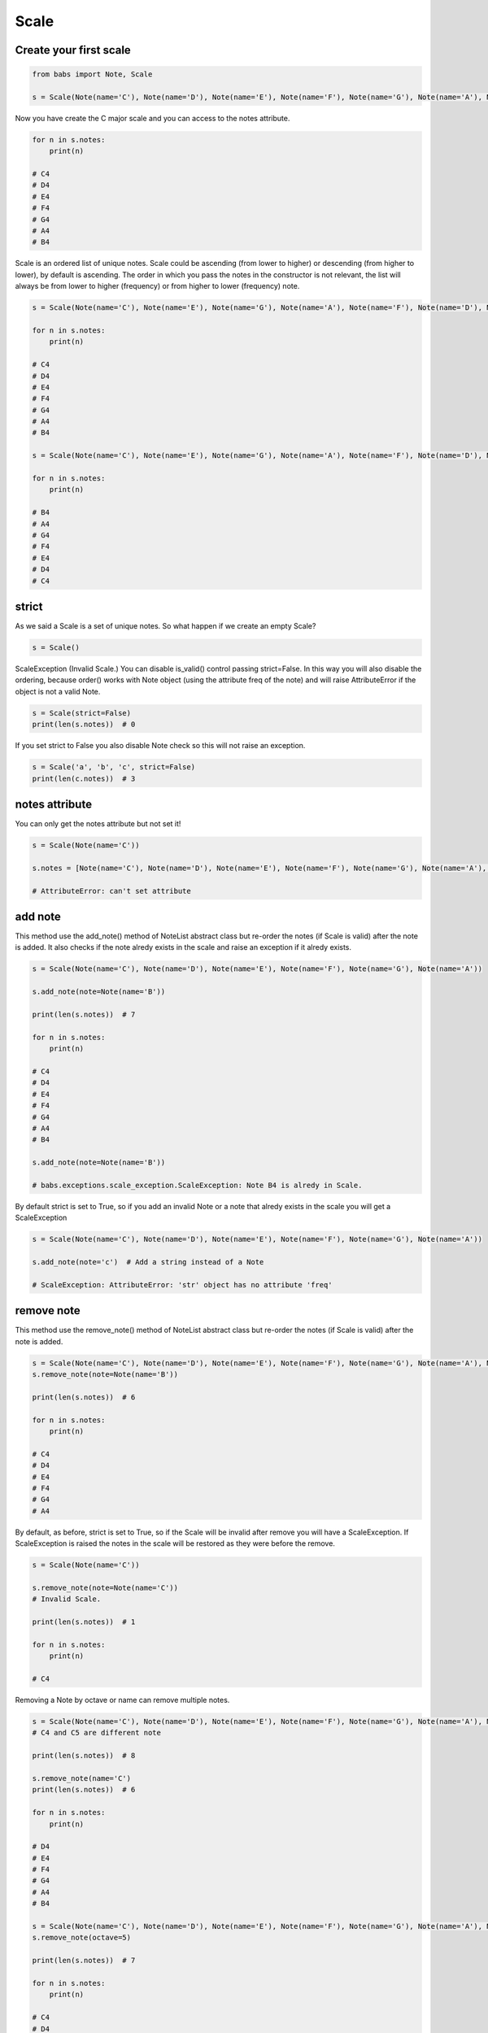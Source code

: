 Scale
================================

.. py:class:: Scale(*notes, **kwargs)

    Return a Scale, a set of musical notes ordered by fundamental frequency or pitch.
    Scale is an ordered list of unique notes.
    If strict is True (default) raise ScaleException if Notes are not valid Note object.
    
    Scale extends NoteList so it inherits all methods from NoteList: is_valid(), add_note(note[, strict=True]), remove_note(note=None, freq=None, name=None, octave=None[, strict=True]).

   .. py:classmethod:: create_from_root(root[, scale_type=None, octave='root', alt='sharp'])
        Create and return a Scale from the root note



Create your first scale
--------------------------------

.. code-block:: python

    from babs import Note, Scale

    s = Scale(Note(name='C'), Note(name='D'), Note(name='E'), Note(name='F'), Note(name='G'), Note(name='A'), Note(name='B'))

Now you have create the C major scale and you can access to the notes attribute.

.. code-block:: python

    for n in s.notes:
        print(n)

    # C4
    # D4
    # E4
    # F4
    # G4
    # A4
    # B4


Scale is an ordered list of unique notes. Scale could be ascending (from lower to higher) or descending (from higher to lower), by default is ascending.
The order in which you pass the notes in the constructor is not relevant, 
the list will always be from lower to higher (frequency) or from higher to lower (frequency) note.

.. code-block:: python

    s = Scale(Note(name='C'), Note(name='E'), Note(name='G'), Note(name='A'), Note(name='F'), Note(name='D'), Note(name='B'))

    for n in s.notes:
        print(n)

    # C4
    # D4
    # E4
    # F4
    # G4
    # A4
    # B4

    s = Scale(Note(name='C'), Note(name='E'), Note(name='G'), Note(name='A'), Note(name='F'), Note(name='D'), Note(name='B'), order=Scale.DESCENDING_SCALE_TYPE)

    for n in s.notes:
        print(n)
    
    # B4
    # A4
    # G4
    # F4
    # E4
    # D4
    # C4



strict
--------------------------------

As we said a Scale is a set of unique notes. So what happen if we create an empty Scale?

.. code-block:: python

    s = Scale()


ScaleException (Invalid Scale.)
You can disable is_valid() control passing strict=False.
In this way you will also disable the ordering, because order() works with Note object (using the attribute freq of the note)
and will raise AttributeError if the object is not a valid Note.

.. code-block:: python

    s = Scale(strict=False)
    print(len(s.notes))  # 0


If you set strict to False you also disable Note check so this will not raise an exception.

.. code-block:: python

    s = Scale('a', 'b', 'c', strict=False)
    print(len(c.notes))  # 3


notes attribute
--------------------------------

You can only get the notes attribute but not set it!

.. code-block:: python

    s = Scale(Note(name='C'))

    s.notes = [Note(name='C'), Note(name='D'), Note(name='E'), Note(name='F'), Note(name='G'), Note(name='A'), Note(name='B')]

    # AttributeError: can't set attribute


add note
--------------------------------

This method use the add_note() method of NoteList abstract class but re-order the notes (if Scale is valid) after the note is added.
It also checks if the note alredy exists in the scale and raise an exception if it alredy exists.

.. code-block:: python

    s = Scale(Note(name='C'), Note(name='D'), Note(name='E'), Note(name='F'), Note(name='G'), Note(name='A'))

    s.add_note(note=Note(name='B'))

    print(len(s.notes))  # 7

    for n in s.notes:
        print(n)

    # C4
    # D4
    # E4
    # F4
    # G4
    # A4
    # B4

    s.add_note(note=Note(name='B'))

    # babs.exceptions.scale_exception.ScaleException: Note B4 is alredy in Scale.

By default strict is set to True, so if you add an invalid Note or a note that alredy exists in the scale you will get a ScaleException

.. code-block:: python

    s = Scale(Note(name='C'), Note(name='D'), Note(name='E'), Note(name='F'), Note(name='G'), Note(name='A'))
    
    s.add_note(note='c')  # Add a string instead of a Note

    # ScaleException: AttributeError: 'str' object has no attribute 'freq'

remove note
--------------------------------
This method use the remove_note() method of NoteList abstract class but re-order the notes (if Scale is valid) after the note is added.

.. code-block:: python

    s = Scale(Note(name='C'), Note(name='D'), Note(name='E'), Note(name='F'), Note(name='G'), Note(name='A'), Note(name='B'))
    s.remove_note(note=Note(name='B'))

    print(len(s.notes))  # 6

    for n in s.notes:
        print(n)

    # C4
    # D4
    # E4
    # F4
    # G4
    # A4

By default, as before, strict is set to True, so if the Scale will be invalid after remove
you will have a ScaleException.
If ScaleException is raised the notes in the scale will be restored as they were before the remove.

.. code-block:: python

    s = Scale(Note(name='C'))

    s.remove_note(note=Note(name='C'))
    # Invalid Scale.

    print(len(s.notes))  # 1

    for n in s.notes:
        print(n)

    # C4


Removing a Note by octave or name can remove multiple notes.

.. code-block:: python

    s = Scale(Note(name='C'), Note(name='D'), Note(name='E'), Note(name='F'), Note(name='G'), Note(name='A'), Note(name='B'), Note(name='C', octave=5))
    # C4 and C5 are different note

    print(len(s.notes))  # 8

    s.remove_note(name='C')
    print(len(s.notes))  # 6

    for n in s.notes:
        print(n)

    # D4
    # E4
    # F4
    # G4
    # A4
    # B4

    s = Scale(Note(name='C'), Note(name='D'), Note(name='E'), Note(name='F'), Note(name='G'), Note(name='A'), Note(name='B'), Note(name='C', octave=5), Note(name='C', octave=6))
    s.remove_note(octave=5)

    print(len(s.notes))  # 7

    for n in s.notes:
        print(n)

    # C4
    # D4
    # E4
    # F4
    # G4
    # A4
    # B4


is valid
--------------------------------

If you need to know if the actual Scale is valid you can use is_valid method.
A scale is valid if has one or more Note and if all notes are instance of Note()


Comparison
--------------------------------

Scale support equal and not equal comparison operator. 
Check NoteList documentation for more information


Create Scale from root Note
--------------------------------

You can easily create a Scale from root note using the create_from_root classmethod.
Suppose you want create a C major scale.

.. code-block:: python

    s = Scale.create_from_root(root=Note(name='C'))
    for n in s.notes:
        print(n)

    # C4
    # D4
    # E4
    # F4
    # G4
    # A4
    # B4

    s = Scale.create_from_root(root=Note(name='C'), scale_type=Scale.MINOR_TYPE, alt=Note.FLAT)
    for n in s.notes:
        print(n)

    # C4
    # D4
    # Eb4
    # F4
    # G4
    # Ab4
    # Bb4

That's it, you've got a C major scale and then a C minor scale.
create_from_root use the classmethod get_notes_from_root of NoteList.
Check NoteList documentation for more information.

babs come with some of pre-defined scale_type so that the previous example could be the same as

.. code-block:: python

    s = Scale.create_from_root(root=Note(name='C'), chord_type=Scale.DORIAN_TYPE)

You can use a custom list or use some of the pre-defined chord type.


List of pre-defined scale type
--------------------------------

+----------------------------+
| Scale type                 |
+============================+
| MAJOR_TYPE                 |
+----------------------------+
| MINOR_TYPE                 |
+----------------------------+
| IONIAN_TYPE                |
+----------------------------+
| DORIAN_TYPE                |
+----------------------------+
| PHRIGIAN_TYPE              |
+----------------------------+
| LIDYAN_TYPE                |
+----------------------------+
| DOMINANT_TYPE              |
+----------------------------+
| AEOLIAN_TYPE               |
+----------------------------+
| LOCRIAN_TYPE               |
+----------------------------+
| PENTATONIC_TYPE            |
+----------------------------+
| PENTATONIC_MINOR_TYPE      |
+----------------------------+
| BLUES_TYPE                 |
+----------------------------+
| BLUES_MINOR_TYPE           |
+----------------------------+
| MELODIC_MINOR_TYPE         |
+----------------------------+
| HARMONIC_MINOR_TYPE        |
+----------------------------+
| HARMONIC_MAJOR_TYPE        |
+----------------------------+

